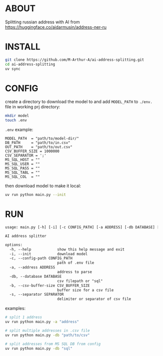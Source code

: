 * ABOUT
Splitting russian address with AI from https://huggingface.co/aidarmusin/address-ner-ru
* INSTALL
#+begin_src bash
git clone https://github.com/M-Arthur-A/ai-address-splitting.git
cd ai-address-splitting
uv sync
#+end_src
* CONFIG
create a directory to download the model to and
add =MODEL_PATH= to ~./env.~ file in working prj directory:
#+begin_src bash
mkdir model
touch .env
#+end_src

~.env~ example:
#+begin_src config
MODEL_PATH  = "path/to/model-dir/"
DB_PATH     = "path/to/in.csv"
OUT_PATH    = "path/to/out.csv"
CSV_BUFFER_SIZE = 1000000
CSV_SEPARATOR = ';'
MS_SQL_HOST = ""
MS_SQL_USER = ""
MS_SQL_PASS = ""
MS_SQL_TABL = ""
MS_SQL_COL  = ""
#+end_src

then download model to make it local:
#+begin_src bash
uv run python main.py --init
#+end_src
* RUN
#+begin_src txt
usage: main.py [-h] [-i] [-c CONFIG_PATH] [-a ADDRESS] [-db DATABASE] [-b CSV_BUFFER_SIZE] [-s SEPARATOR]

AI address splitter

options:
  -h, --help            show this help message and exit
  -i, --init            download model
  -c, --config-path CONFIG_PATH
                        path of .env file
  -a, --address ADDRESS
                        address to parse
  -db, --database DATABASE
                        csv filepath or "sql"
  -b, --csv-buffer-size CSV_BUFFER_SIZE
                        buffer size for a csv file
  -s, --separator SEPARATOR
                        delimiter or separator of csv file
#+end_src


examples:
#+begin_src bash
# split 1 address
uv run python main.py -a "address"

# split multiple addresses in .csv file
uv run python main.py -db "path/to/csv"

# split addresses from MS SQL DB from config
uv run python main.py -db "sql"
#+end_src
